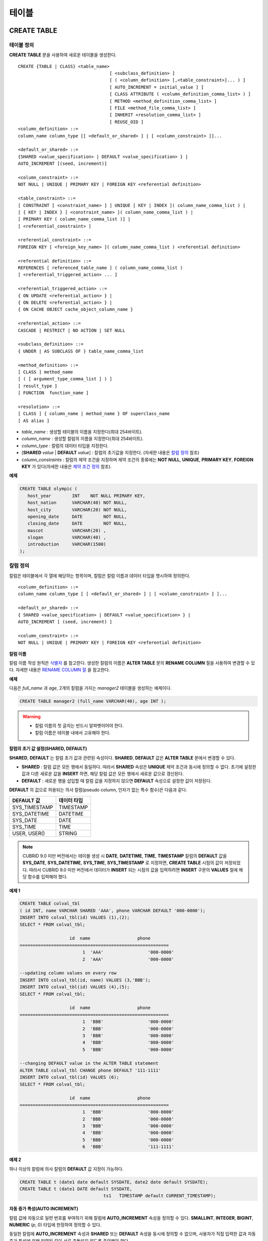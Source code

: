 ******
테이블
******

CREATE TABLE
============

테이블 정의
-----------

**CREATE TABLE** 문을 사용하여 새로운 테이블을 생성한다. ::

	CREATE {TABLE | CLASS} <table_name>
					   [ <subclass_definition> ]
					   [ ( <column_definition> [,<table_constraint>]... ) ]
					   [ AUTO_INCREMENT = initial_value ] ]
					   [ CLASS ATTRIBUTE ( <column_definition_comma_list> ) ]
					   [ METHOD <method_definition_comma_list> ]
					   [ FILE <method_file_comma_list> ]
					   [ INHERIT <resolution_comma_list> ]
					   [ REUSE_OID ]
	<column_definition> ::=
	column_name column_type [[ <default_or_shared> ] | [ <column_constraint> ]]...
	 
	<default_or_shared> ::=
	{SHARED <value_specification> | DEFAULT <value_specification> } |
	AUTO_INCREMENT [(seed, increment)]
	 
	<column_constraint> ::=
	NOT NULL | UNIQUE | PRIMARY KEY | FOREIGN KEY <referential definition>
	 
	<table_constraint> ::=
	[ CONSTRAINT [ <constraint_name> ] ] UNIQUE [ KEY | INDEX ]( column_name_comma_list ) |
	[ { KEY | INDEX } [ <constraint_name> ]( column_name_comma_list ) |
	[ PRIMARY KEY ( column_name_comma_list )] |
	[ <referential_constraint> ]
	 
	<referential_constraint> ::=
	FOREIGN KEY [ <foreign_key_name> ]( column_name_comma_list ) <referential definition>
	 
	<referential definition> ::=
	REFERENCES [ referenced_table_name ] ( column_name_comma_list )
	[ <referential_triggered_action> ... ]
	 
	<referential_triggered_action> ::=
	{ ON UPDATE <referential_action> } |
	{ ON DELETE <referential_action> } |
	{ ON CACHE OBJECT cache_object_column_name }
	 
	<referential_action> ::=
	CASCADE | RESTRICT | NO ACTION | SET NULL
	 
	<subclass_definition> ::=
	{ UNDER | AS SUBCLASS OF } table_name_comma_list
	 
	<method_definition> ::=
	[ CLASS ] method_name
	[ ( [ argument_type_comma_list ] ) ]
	[ result_type ]
	[ FUNCTION  function_name ]
	 
	<resolution> ::=
	[ CLASS ] { column_name | method_name } OF superclass_name
	[ AS alias ]

*   *table_name* : 생성할 테이블의 이름을 지정한다(최대 254바이트).
*   *column_name* : 생성할 칼럼의 이름을 지정한다(최대 254바이트).
*   *column_type* : 칼럼의 데이터 타입을 지정한다.
*   [**SHARED** *value* | **DEFAULT** *value*] : 칼럼의 초기값을 지정한다. (자세한 내용은 `칼럼 정의 <#syntax_syntax_table_create_col_h_3802>`_ 참조)
*   *column_constraints* : 칼럼의 제약 조건을 지정하며 제약 조건의 종류에는 **NOT NULL**, **UNIQUE**, **PRIMARY KEY**, **FOREIGN KEY** 가 있다(자세한 내용은 `제약 조건 정의 <#syntax_syntax_table_create_cond__9394>`_ 참조).

**예제**

.. code-block:: sql

	CREATE TABLE olympic (
	   host_year        INT    NOT NULL PRIMARY KEY,
	   host_nation      VARCHAR(40) NOT NULL,
	   host_city        VARCHAR(20) NOT NULL,
	   opening_date     DATE        NOT NULL,
	   closing_date     DATE        NOT NULL,
	   mascot           VARCHAR(20) ,
	   slogan           VARCHAR(40) ,
	   introduction     VARCHAR(1500)
	);

칼럼 정의
---------

칼럼은 테이블에서 각 열에 해당하는 항목이며, 칼럼은 칼럼 이름과 데이터 타입을 명시하여 정의한다. ::

	<column_definition> ::=
	column_name column_type [ [ <default_or_shared> ] | [ <column_constraint> ] ]...
	 
	<default_or_shared> ::=
	{ SHARED <value_specification> | DEFAULT <value_specification> } |
	AUTO_INCREMENT [ (seed, increment) ]
	 
	<column_constraint> ::=
	NOT NULL | UNIQUE | PRIMARY KEY | FOREIGN KEY <referential definition>

**칼럼 이름**

칼럼 이름 작성 원칙은 `식별자 <#syntax_csql_syntaxtype_identifie_2262>`_ 를 참고한다. 생성한 칼럼의 이름은 **ALTER TABLE** 문의 **RENAME COLUMN** 절을 사용하여 변경할 수 있다. 자세한 내용은 `RENAME COLUMN 절 <#syntax_syntax_def_alttable_renam_2189>`_ 을 참고한다.

**예제**

다음은 *full_name* 과 *age*, 2개의 칼럼을 가지는 *manager2* 테이블을 생성하는 예제이다.

.. code-block:: sql

	CREATE TABLE manager2 (full_name VARCHAR(40), age INT );

.. warning::

	*   칼럼 이름의 첫 글자는 반드시 알파벳이어야 한다.
	*   칼럼 이름은 테이블 내에서 고유해야 한다.

**칼럼의 초기 값 설정(SHARED, DEFAULT)**

**SHARED**, **DEFAULT** 는 칼럼 초기 값과 관련된 속성이다. **SHARED**, **DEFAULT** 값은 **ALTER TABLE** 문에서 변경할 수 있다.

*   **SHARED** : 칼럼 값은 모든 행에서 동일하다. 따라서 **SHARED** 속성은 **UNIQUE** 제약 조건과 동시에 정의할 수 없다. 초기에 설정한 값과 다른 새로운 값을 **INSERT** 하면, 해당 칼럼 값은 모든 행에서 새로운 값으로 갱신된다.

*   **DEFAULT** : 새로운 행을 삽입할 때 칼럼 값을 지정하지 않으면 **DEFAULT** 속성으로 설정한 값이 저장된다.

**DEFAULT** 의 값으로 허용되는 의사 칼럼(pseudo column, 인자가 없는 특수 함수)은 다음과 같다.

+---------------+-------------+
| DEFAULT 값    | 데이터 타입 |
+===============+=============+
| SYS_TIMESTAMP | TIMESTAMP   |
+---------------+-------------+
| SYS_DATETIME  | DATETIME    |
+---------------+-------------+
| SYS_DATE      | DATE        |
+---------------+-------------+
| SYS_TIME      | TIME        |
+---------------+-------------+
| USER, USER()  | STRING      |
+---------------+-------------+

.. note::

	CUBRID 9.0 미만 버전에서는 테이블 생성 시 **DATE**, **DATETIME**, **TIME**, **TIMESTAMP** 칼럼의 **DEFAULT** 값을 **SYS_DATE**, **SYS_DATETIME**, **SYS_TIME**, **SYS_TIMESTAMP** 로 지정하면, **CREATE TABLE** 시점의 값이 저장되었다. 따라서 CUBRID 9.0 미만 버전에서 데이터가 **INSERT** 되는 시점의 값을 입력하려면 **INSERT** 구문의 **VALUES** 절에 해당 함수를 입력해야 했다.

**예제 1**

.. code-block:: sql

	CREATE TABLE colval_tbl
	( id INT, name VARCHAR SHARED 'AAA', phone VARCHAR DEFAULT '000-0000');
	INSERT INTO colval_tbl(id) VALUES (1),(2);
	SELECT * FROM colval_tbl;
	 
			   id  name                  phone
	=========================================================
				1  'AAA'                 '000-0000'
				2  'AAA'                 '000-0000'
	 
	--updating column values on every row
	INSERT INTO colval_tbl(id, name) VALUES (3,'BBB');
	INSERT INTO colval_tbl(id) VALUES (4),(5);
	SELECT * FROM colval_tbl;
	 
			   id  name                  phone
	=========================================================
				1  'BBB'                 '000-0000'
				2  'BBB'                 '000-0000'
				3  'BBB'                 '000-0000'
				4  'BBB'                 '000-0000'
				5  'BBB'                 '000-0000'
	 
	--changing DEFAULT value in the ALTER TABLE statement
	ALTER TABLE colval_tbl CHANGE phone DEFAULT '111-1111'
	INSERT INTO colval_tbl(id) VALUES (6);
	SELECT * FROM colval_tbl;
	 
			   id  name                  phone
	=========================================================
				1  'BBB'                 '000-0000'
				2  'BBB'                 '000-0000'
				3  'BBB'                 '000-0000'
				4  'BBB'                 '000-0000'
				5  'BBB'                 '000-0000'
				6  'BBB'                 '111-1111'

**예제 2**

하나 이상의 칼럼에 의사 칼럼의 **DEFAULT** 값 지정이 가능하다.

.. code-block:: sql

	CREATE TABLE t (date1 date default SYSDATE, date2 date default SYSDATE);
	CREATE TABLE t (date1 DATE default SYSDATE,
					ts1   TIMESTAMP default CURRENT_TIMESTAMP);
				
**자동 증가 특성(AUTO INCREMENT)**

칼럼 값에 자동으로 일련 번호를 부여하기 위해 칼럼에 **AUTO_INCREMENT** 속성을 정의할 수 있다. **SMALLINT**, **INTEGER**, **BIGINT**, **NUMERIC** (*p*, 0) 타입에 한정하여 정의할 수 있다.

동일한 칼럼에 **AUTO_INCREMENT** 속성과 **SHARED** 또는 **DEFAULT** 속성을 동시에 정의할 수 없으며, 사용자가 직접 입력한 값과 자동 증가 특성에 의해 입력된 값이 서로 충돌되지 않도록 주의해야 한다.

**AUTO_INCREMENT** 의 초기값은 **ALTER TABLE** 문을 이용하여 바꿀 수 있다. 자세한 내용은 **ALTER TABLE** 의 `AUTO_INCREMENT 절 <#syntax_syntax_def_alttable_autoi_781>`_ 을 참고한다. ::

	CREATE TABLE table_name (id int AUTO_INCREMENT[(seed, increment)]) |
	CREATE TABLE table_name (id int AUTO_INCREMENT) AUTO_INCREMENT = seed;

*   *seed* : 번호가 시작하는 초기값이다. 모든 정수가 허용되며 기본값은 **1** 이다.
*   *increment* : 행마다 증가되는 증가값이다. 양의 정수만 허용되며 기본값은 **1** 이다.

**CREATE TABLE** *table_name* (id int **AUTO_INCREMENT**) **AUTO_INCREMENT** = *seed*; 구문을 사용할 때에는 다음과 같은 제약 사항이 있다.

*   **AUTO_INCREMENT** 속성을 갖는 칼럼은 하나만 정의해야 한다.
*   (*seed*, *increment*)와 **AUTO_INCREMENT** = *seed* 는 같이 사용하지 않는다.

**예제**

.. code-block:: sql

	CREATE TABLE auto_tbl(id INT AUTO_INCREMENT, name VARCHAR);
	INSERT INTO auto_tbl VALUES(NULL, 'AAA'),(NULL, 'BBB'),(NULL, 'CCC');
	INSERT INTO auto_tbl(name) VALUES ('DDD'),('EEE');
	SELECT * FROM auto_tbl;
	 
			   id  name
	===================================
				1  'AAA'
				2  'BBB'
				3  'CCC'
				4  'DDD'
				5  'EEE'
	 
	CREATE TABLE tbl (id int AUTO_INCREMENT, val string) AUTO_INCREMENT = 3;
	INSERT INTO tbl VALUES (NULL,'cubrid');
	 
	SELECT * FROM tbl;
			   id  val
	===================================
				3  'cubrid'
	 
	CREATE TABLE t (id int AUTO_INCREMENT, id2 int AUTO_INCREMENT) AUTO_INCREMENT = 5;
	ERROR: To avoid ambiguity, the AUTO_INCREMENT table option requires the table to  have exactly one AUTO_INCREMENT column and no seed/increment specification.
	 
	CREATE TABLE t (i int AUTO_INCREMENT(100, 2)) AUTO_INCREMENT = 3;
	ERROR: To avoid ambiguity, the AUTO_INCREMENT table option requires the table to  have exactly one AUTO_INCREMENT column and no seed/increment specification.

**주의 사항**

*   자동 증가 특성만으로는 **UNIQUE** 제약 조건을 가지지 않는다.
*   자동 증가 특성이 정의된 칼럼에 **NULL** 을 입력하면 자동 증가된 값이 저장된다.
*   자동 증가 특성이 정의된 칼럼에 **SHARED** 또는 **DEFAULT** 속성을 설정할 수 없다.
*   초기값 및 자동 증가 특성에 의해 증가된 최종 값은 해당 타입에서 허용되는 최소/최대값을 넘을 수 없다.
* 자동 증가 특성은 순환되지 않으므로 타입의 최대값을 넘어갈 경우 오류가 발생하며, 이에 대한 롤백이 일어나지 않는다. 따라서 이와 같은 경우 해당 칼럼을 삭제 후 다시 생성해야 한다. 예를 들어, 아래와 같이 테이블을 생성했다면, A의 최대값은 32767이다. 32767이 넘어가는 경우 에러가 발생하므로, 초기 테이블 생성시에 칼럼 A의 최대값이 해당 타입의 최대값을 넘지 않는다는 것을 감안해야 한다.

  .. code-block:: sql
  
	create table tb1(A smallint auto_increment, B char(5));

제약 조건 정의
--------------

제약 조건으로 **NOT NULL**, **UNIQUE**, **PRIMARY KEY**, **FOREIGN KEY** 를 정의할 수 있다. 또한 제약 조건은 아니지만 **INDEX** 또는 **KEY** 를 사용하여 인덱스를 생성할 수도 있다. ::

	<column_constraint> ::=
	NOT NULL | UNIQUE | PRIMARY KEY | FOREIGN KEY <referential definition>
	 
	<table_constraint> ::=
	[ CONSTRAINT [ <constraint_name> ] ] UNIQUE [ KEY | INDEX ]( column_name_comma_list ) |
	[ { KEY | INDEX } <constraint_name> ( column_name_comma_list ) |
	[ PRIMARY KEY ( column_name_comma_list )] |
	[ <referential_constraint> ]
	 
	<referential_constraint> ::=
	FOREIGN KEY ( column_name_comma_list ) <referential definition>
	 
	<referential definition> ::=
	REFERENCES [ referenced_table_name ] ( column_name_comma_list )
	[ <referential_triggered_action> ... ]
	 
	<referential_triggered_action> ::=
	{ ON UPDATE <referential_action> } |
	{ ON DELETE <referential_action> } |
	{ ON CACHE OBJECT cache_object_column_name }
	 
	<referential_action> ::=
	CASCADE | RESTRICT | NO ACTION  | SET NULL


**NOT NULL 제약**

**NOT NULL** 제약 조건이 정의된 칼럼은 반드시 **NULL** 이 아닌 값을 가져야 한다. 모든 칼럼에 대해 **NOT NULL** 제약 조건을 정의할 수 있다. **INSERT**, **UPDATE** 구문을 통해 **NOT NULL** 속성 칼럼에 **NULL** 값을 입력하거나 갱신하면 에러가 발생한다.

**예제**

.. code-block:: sql

	CREATE TABLE const_tbl1(id INT NOT NULL, INDEX i_index(id ASC), phone VARCHAR);
	 
	CREATE TABLE const_tbl2(id INT NOT NULL PRIMARY KEY, phone VARCHAR);
	INSERT INTO const_tbl2 (NULL,'000-0000');
	 
	In line 2, column 25,
	 
	ERROR: syntax error, unexpected Null

**UNIQUE 제약**

**UNIQUE** 제약 조건은 정의된 칼럼이 고유한 값을 갖도록 하는 제약 조건이다. 기존 레코드와 동일한 칼럼 값을 갖는 레코드가 추가되면 에러가 발생한다.

**UNIQUE** 제약 조건은 단일 칼럼뿐만 아니라 하나 이상의 다중 칼럼에 대해서도 정의가 가능하다. **UNIQUE** 제약 조건이 다중 칼럼에 대해 정의되면 각 칼럼 값에 대해 고유성이 보장되는 것이 아니라, 다중 칼럼 값의 조합에 대해 고유성이 보장된다.

**예제**

**UNIQUE** 제약 조건이 다중 칼럼에 대해 정의되면?칼럼 전체 값의 조합에 대해 고유성이 보장된다. 아래의 예와 같이 두 번째 입력 구문은 *a* 칼럼의 값은 같지만 *b* 칼럼의 값이 고유하므로 성공한다. 세 번째 입력 구문은 *a*, *b* 전체에 대해 첫 번째 값과 동일하므로 오류가 발생한다.

.. code-block:: sql

	--UNIQUE constraint is defined on a single column only
	CREATE TABLE const_tbl5(id INT UNIQUE, phone VARCHAR);
	INSERT INTO const_tbl5(id) VALUES (NULL), (NULL);
	INSERT INTO const_tbl5 VALUES (1, '000-0000');
	SELECT * FROM const_tbl5;
	 
			   id  phone
	===================================
			 NULL  NULL
			 NULL  NULL
				1  '000-0000'
	 
	INSERT INTO const_tbl5 VALUES (1, '111-1111');
	 
	ERROR: Operation would have caused one or more unique constraint violations.
	 
	 
	--UNIQUE constraint is defined on several columns
	CREATE TABLE const_tbl6(id INT, phone VARCHAR, CONSTRAINT UNIQUE(id,phone));
	INSERT INTO const_tbl6 VALUES (1,NULL), (2,NULL), (1,'000-0000'), (1,'111-1111');
	SELECT * FROM const_tbl6;
	 
			   id  phone
	===================================
				1  NULL
				2  NULL
				1  '000-0000'
				1  '111-1111'

**PRIMARY KEY 제약**

테이블에서 키(key)란 각 행을 고유하게 식별할 수 있는 하나 이상의 칼럼들의 집합을 말한다. 후보키(candidate key)는 테이블 내의 각 행을 고유하게 식별하는 칼럼들의 집합을 의미하며, 사용자는 이러한 후보 키 중 하나를 기본키(primary key)로 정의할 수 있다. 즉, 기본키로 정의된 칼럼 값은 각 행에서 고유하게 식별된다.

기본키를 정의하여 생성되는 인덱스는 기본적으로 오름차순으로 생성되며, 칼럼 뒤에 **ASC** 또는 **DESC** 키워드를 명시하여 키의 순서를 지정할 수 있다. ::

	CREATE TABLE pk_tbl (a INT, b INT, PRIMARY KEY (a, b DESC));

**예제**

.. code-block:: sql

	CREATE TABLE const_tbl7(
	id INT NOT NULL,
	phone VARCHAR,
	CONSTRAINT pk_id PRIMARY KEY(id));
	 
	--CONSTRAINT keyword
	CREATE TABLE const_tbl8(
	id INT NOT NULL PRIMARY KEY,
	phone VARCHAR);
	 
	--primary key is defined on multiple columns
	CREATE TABLE const_tbl8 (
	host_year    INT NOT NULL,
	event_code   INT NOT NULL,
	athlete_code INT NOT NULL,
	medal        CHAR(1)  NOT NULL,
	score        VARCHAR(20),
	unit         VARCHAR(5),
	PRIMARY KEY(host_year, event_code, athlete_code, medal)
	);

**FOREIGN KEY 제약**

외래키(foreign key)란 참조 관계에 있는 다른 테이블의 기본키를 참조하는 칼럼 또는 칼럼들의 집합을 말한다. 외래키와 참조되는 기본키는 동일한 데이터 타입을 가져야?한다. 외래키가 기본키를 참조함에 따라 연관되는 두?테이블 사이에는 일관성이 유지되는데, 이를 참조 무결성(referential integrity)이라 한다. ::

	[ CONSTRAINT < constraint_name > ]
	FOREIGN KEY [ <foreign_key_name> ] ( column_name_comma_list )
	REFERENCES [ referenced_table_name ] ( column_name_comma_list )
	[ <referential_triggered_action> ]
	 
	<referential_triggered_action> :
	ON UPDATE <referential_action>
	[ ON DELETE <referential_action> [ ON CACHE OBJECT cache_object_column_name ]]
	 
	<referential_action> :
	CASCADE | RESTRICT | NO ACTION | SET NULL

*   *constraint_name* : 제약 조건의 이름을 지정한다.
*   *foreign_key_name* : **FOREIGN KEY** 제약 조건의 이름을 지정한다. 생략할 수 있으며, 이 값을 지정하면 *constraint_name* 을 무시하고 이 이름을 사용한다.
*   *column_name* : **FOREIGN KEY** 키워드 뒤에 외래키로 정의하고자 하는 칼럼 이름을 명시한다. 정의되는 외래키의 칼럼 개수는 참조되는 기본키의 칼럼 개수와 동일해야 한다.
*   *referenced_table_name* : 참조되는 테이블의 이름을 지정한다.
*   *column_name* : **REFERENCES** 키워드 뒤에 참조되는 기본키 칼럼 이름을 지정한다.
*   *referential_triggered_action* : 참조 무결성이 유지되도록 특정 연산에 따라 대응하는 트리거 동작을 정의하는 것이며, **ON UPDATE**, **ON DELETE**, **ON CACHE OBJECT** 가 올 수 있다. 각각의 동작은 중복하여 정의 가능하며, 정의 순서는 무관하다.

    *   **ON UPDATE** : 외래키가 참조하는 기본키 값을 갱신하려 할 때 수행할 작업을 정의한다. 사용자는 **NO ACTION**, **RESTRICT**, **SET NULL** 중 하나의 옵션을 지정할 수 있으며, 기본은 **RESTRICT** 이다.
    *   **ON DELETE** : 외래키가 참조하는 기본키 값을 삭제하려 할 때 수행할 작업을 정의한다. 사용자는 **NO ACTION**, **RESTRICT**, **CASCADE**, **SET NULL** 중 하나의 옵션을 지정할 수 있으며, 기본은 **RESTRICT** 이다.
    *   **ON CACHE OBJECT** : 객체 지향 모델링에서는 직접 객체 참조(object reference)를 이용한 객체 탐색이 가능한데, 이것을 참조 무결성 외래키와 연계하여 지원하는 것이 **ON CACHE OBJECT** 옵션이다. **ON CACHE OBJECT** 옵션은 외래키 설정에 OID 참조 관계를 부여하고, 설정된 OID는 기본키 테이블에 대한 외래키의 캐시(CACHE) 포인트 개념으로 사용된다. 이렇게 설정된 OID는 시스템 내부적으로만 관리되고, 사용자에 의해 변경될 수 없다.
    **ON CACHE OBJECT** 를 정의하기 위해서는 기본키를 가진 테이블을 타입으로 하는 칼럼이 이미 정의되어 있어야 하며, *cache_object_column_name* 에 명시되어야 한다. **ON CACHE OBJECT** 로 정의된 속성은 기존 객체 타입의 OID와 동일하게 OID를 사용할 수 있다.

*   *referential_ action* : 기본키 값이 삭제 또는 갱신될 때 이를 참조하는 외래키의 값을 유지할 것인지 또는 변경할 것인지 지정할 수 있다.

    *   **CASCADE** : 기본키가 삭제되면 외래키도 삭제한다. **ON DELETE** 연산에 대해서만 지원된다.
    *   **RESTRICT** : 기본키 값이 삭제되거나 업데이트되지 않도록 제한한다. 삭제 또는 업데이트를 시도하는 트랜잭션은 롤백된다.
    *   **SET NULL** : 기본키가 삭제되거나 업데이트되면, 이를 참조하는 외래키 칼럼 값을 **NULL** 로 업데이트한다.
    *   **NO ACTION** : **RESTRICT** 옵션과 동일하게 동작한다.

**예제**

.. code-block:: sql

	--creaing two tables where one is referencing the other
	CREATE TABLE a_tbl(
	id INT NOT NULL DEFAULT 0 PRIMARY KEY,
	phone VARCHAR(10));
	 
	CREATE TABLE b_tbl(
	ID INT NOT NULL,
	name VARCHAR(10) NOT NULL,
	CONSTRAINT pk_id PRIMARY KEY(id),
	CONSTRAINT fk_id FOREIGN KEY(id) REFERENCES a_tbl(id)
	ON DELETE CASCADE ON UPDATE RESTRICT);
	 
	INSERT INTO a_tbl VALUES(1,'111-1111'), (2,'222-2222'), (3, '333-3333');
	INSERT INTO b_tbl VALUES(1,'George'),(2,'Laura'),(3,'Max');
	SELECT a.id, b.id, a.phone, b.name FROM a_tbl a, b_tbl b WHERE a.id=b.id;
	 
			   id           id                   phone                 name
	==============================================================================
				1            1                   '111-1111'            'George'
				2            2                   '222-2222'            'Laura'
				3            3                   '333-3333'            'Max'
	 
	--when deleting primay key value, it cascades foreign key value  
	DELETE FROM a_tbl WHERE id=3;
	 
	1 rows affected.
	 
	SELECT a.id, b.id, a.phone, b.name FROM a_tbl a, b_tbl b WHERE a.id=b.id;
	 
			   id           id                   phone                 name
	==============================================================================
				1            1                   '111-1111'            'George'
				2            2                   '222-2222'            'Laura'
	 
	--when attempting to update primay key value, it restricts the operation
	UPDATE  a_tbl SET id = 10 WHERE phone = '111-1111';
	 
	In the command from line 1,
	 
	ERROR: Update/Delete operations are restricted by the foreign key 'fk_id'.
	 
	0 command(s) successfully processed.

**주의 사항**

*   참조 제약 조건에는 참조 대상이 되는 기본키 테이블의 이름 및 기본키와 일치하는 칼럼명들이 정의된다. 만약, 칼럼명 목록을 지정하지 않을 경우에는 기본키 테이블의 기본키가 원래 지정된 순서대로 지정된다.
*   참조 제약 조건의 기본키의 개수는 외래키의 개수와 동일해야 한다. 참조 제약 조건의 기본키는 동일한 칼럼명이 중복될 수 없다.
*   참조 제약 조건에 의해 CASCADE되는 작업은 트리거의 동작을 활성화하지 않는다.
*   CUBRID HA 환경에서는 *referential_triggered_action* 을 사용하지 않는 것을 권장한다. CUBRID HA 환경에서는 트리거를 지원하지 않으므로, *referential_triggered_action* 을 사용하면 마스터 데이터베이스와 슬레이브 데이터베이스의 데이터가 일치하지 않을 수 있다. 자세한 내용은 `CUBRID HA <#admin_admin_ha_intro_htm>`_ 를 참고한다.


**KEY 또는 INDEX**

**KEY** 와 **INDEX** 는 동일하며, 해당 칼럼을 키로 하는 인덱스를 생성한다.

.. note::

	CUBRID 9.0 미만 버전에서는 인덱스 이름을 생략할 수 있었으나, CUBRID 9.0 버전부터는 인덱스 이름을 생략할 수 없다.

**예제**

.. code-block:: sql

	CREATE TABLE const_tbl4(id INT, phone VARCHAR, KEY i_key(id DESC, phone ASC));

칼럼 옵션
---------

특정 칼럼에 **UNIQUE** 또는 **INDEX** 를 정의할 때, 해당 칼럼 이름 뒤에 **ASC** 또는 **DESC** 옵션을 명시할 수 있다. 이 키워드는 오름차순 또는 내림차순 인덱스 값 저장을 위해 명시된다. ::

	column_name [ASC|DESC]

**예제**

.. code-block:: sql

	CREATE TABLE const_tbl(
	id VARCHAR,
	name VARCHAR,
	CONSTRAINT UNIQUE INDEX(id DESC, name ASC)
	);
	 
	INSERT INTO const_tbl VALUES('1000', 'john'), ('1000','johnny'), ('1000', 'jone');
	INSERT INTO const_tbl VALUES('1001', 'johnny'), ('1001','john'), ('1001', 'jone');
	 
	SELECT * FROM const_tbl WHERE id > '100';
	===================================================
			  id    name    
			  1001     john     
			  1001     johnny     
			  1001     jone     
			  1000     john     
			  1000     johnny     
			  1000     jone


테이블 옵션(REUSE_OID)
----------------------

테이블 생성 시 **REUSE_OID** 옵션을 명시하면, 레코드 삭제(**DELETE**)로 인해 삭제된 OID를 새로운 레코드 삽입(**INSERT**) 시 재사용할 수 있다. **REUSE_OID** 옵션을 명시하여 생성된 테이블을 OID 재사용 테이블 또는 참조 불가능(non-referable)한 테이블이라고 한다.

OID(Object Identifier)는 볼륨 번호, 페이지 번호, 슬롯 번호와 같은 물리적 위치 정보로 표현되는 객체 식별자이다. CUBRID는 OID를 이용하여 객체의 참조 관계를 관리하고, 객체 조회, 저장, 삭제를 수행한다. OID를 이용하면 테이블을 참조하지 않고도 힙 파일 내의 해당 오브젝트에 직접 접근할 수 있어 접근성이 향상되지만, 객체가 삭제되더라도 참조 관계를 유지하기 위해 해당 객체의 OID를 보존하기 때문에 **DELETE** / **INSERT** 연산이 많은 경우 저장 공간 재사용률이 저하되는 문제가 있다.

테이블 생성 시 **REUSE_OID** 옵션을 명시하면, 해당 테이블 내의 데이터 삭제 시 해당 OID가 함께 삭제되며, **INSERT** 된 다른 데이터가 해당 OID를 재사용할 수 있다. 단, OID 재사용 테이블을 다른 테이블이 참조할 수 없고, OID 재사용 테이블 내 객체들의 OID 값을 조회할 수 없다.

**예제**

.. code-block:: sql

	--creating table with REUSE_OID option specified
	CREATE TABLE reuse_tbl (a INT PRIMARY KEY) REUSE_OID;
	INSERT INTO reuse_tbl VALUES (1);
	INSERT INTO reuse_tbl VALUES (2);
	INSERT INTO reuse_tbl VALUES (3);
	 
	--an error occurs when column type is a OID reusable table itself
	CREATE TABLE tbl_1 ( a reuse_tbl);
	 
	ERROR: The class 'reuse_tbl' is marked as REUSE_OID and is non-referable. Non-referable classes can't be the domain of an attribute and their instances' OIDs cannot be returned.
	 
	--an error occurs when a table references a OID reusable table
	CREATE TABLE tbl_2
	(b int, FOREIGN KEY(b) REFERENCES reuse_tbl(a) ON CACHE OBJECT oid_value);
	INSERT INTO tbl_2(b) VALUES(1);
	SELECT oid_value.a FROM tbl_2;
	 
	ERROR: The class 'reuse_tbl' is marked as REUSE_OID and is non-referable. Non-referable classes can't be the domain of an attribute and their instances' OIDs cannot be returned.

**주의 사항**

*   다른 테이블이 OID 재사용 테이블을 참조할 수 없다.
*   OID 재사용 테이블에 대해 갱신 가능한(updatable) 뷰를 생성할 수 없다.
*   테이블의 칼럼 타입으로 OID 재사용 테이블을 지정할 수 없다.
*   OID 재사용 테이블 객체들의 OID 값을 읽을 수 없다.
*   OID 재사용 테이블에서 인스턴스 메서드를 호출할 수 없다. 메서드가 정의된 클래스를 상속받은 서브클래스가 OID 재사용 테이블로 정의되어도 마찬가지로 인스턴스 메서드를 호출할 수 없다.
*   OID 재사용 테이블은 CUBRID 2008 R2.2 버전 이상에서만 지원되며, 하위 호환성을 보장하지 않는다. 즉, 더 낮은 버전의 데이터베이스 서버에서 OID 재사용 테이블이 존재하는 데이터베이스에 접근할 수 없다.
*   OID 재사용 테이블은 분할 테이블로 관리될 수 있으며, 복제될 수 있다.

CREATE TABLE LIKE
-----------------

**CREATE TABLE … LIKE** 문을 사용하면, 이미 존재하는 테이블의 스키마와 동일한 스키마를 갖는 테이블을 생성할 수 있다. 기존 테이블에서 정의된 칼럼 속성, 테이블 제약 조건, 인덱스도 그대로 복제된다. 원본 테이블에서 자동 생성된 인덱스의 이름은 새로 생성된 테이블의 이름에 맞게 새로 생성되지만, 사용자에 의해 지어진 인덱스 이름은 그대로 복제된다. 그러므로 **USING INDEX** 문으로 특정 인덱스를 사용하도록 작성된 질의문이 있다면 주의해야 한다.

**CREATE TABLE … LIKE** 문은 스키마만 복제하므로 칼럼 정의문을 작성할 수 없다. ::

	CREATE {TABLE | CLASS} <new_table_name> LIKE <old_table_name>
	
*   *new_table_name* : 새로 생성할 테이블 이름이다.
*   *old_table_name* : 데이터베이스에 이미 존재하는 원본 테이블 이름이다. **CREATE TABLE ... LIKE**   문에서 아래의 테이블은 원본 테이블로 지정될 수 없다.
    *   분할 테이블
    *   **AUTO_INCREMENT** 칼럼이 포함된 테이블
    *   상속 또는 메서드를 사용하는 테이블

**예제**

.. code-block:: sql

	CREATE TABLE a_tbl(
	id INT NOT NULL DEFAULT 0 PRIMARY KEY,
	phone VARCHAR(10));
	INSERT INTO a_tbl VALUES(1,'111-1111'), (2,'222-2222'), (3, '333-3333');
	 
	--creating an empty table with the same schema as a_tbl
	CREATE TABLE new_tbl LIKE a_tbl;
	SELECT * FROM new_tbl;
	 
	There are no results.
	 
	;schema a_tbl
	 
	=== <Help: Schema of a Class> ===
	 
	 
	 <Class Name>
	 
		 a_tbl
	 
	 <Attributes>
	 
		 id                   INTEGER DEFAULT 0 NOT NULL
		 phone                CHARACTER VARYING(10)
	 
	 <Constraints>
	 
		 PRIMARY KEY pk_a_tbl_id ON a_tbl (id)
	 
	Current transaction has been committed.
	 
	;schema new_tbl
	 
	=== <Help: Schema of a Class> ===
	 
	 
	 <Class Name>
	 
		 new_tbl
	 
	 <Attributes>
	 
		 id                   INTEGER DEFAULT 0 NOT NULL
		 phone                CHARACTER VARYING(10)
	 
	 <Constraints>
	 
		 PRIMARY KEY pk_new_tbl_id ON new_tbl (id)
	 
	 
	Current transaction has been committed.

CREATE TABLE AS SELECT
----------------------

**CREATE TABLE ... AS SELECT** 문을 사용하여 **SELECT** 문의 결과 레코드를 포함하는 새로운 테이블을 생성할 수 있다. 새로운 테이블에 대해 칼럼 및 테이블 제약 조건을 정의할 수 있으며, 다음의 규칙을 적용하여 **SELECT** 결과 레코드를 반영한다.

*   새로운 테이블에 칼럼 *col_1* 이 정의되고, *select_statement* 에 동일한 칼럼 *col_1* 이 명시된 경우, **SELECT** 결과 레코드가 새로운 테이블 *col_1* 값으로 저장된다. 칼럼 이름은 같고 칼럼 타입이 다르면 타입 변환을 시도한다.

*   새로운 테이블에 칼럼 *col_1*, *col_2* 가 정의되고, *select_statement* 의 칼럼 리스트에 *col_1*, *col_2*, *col_3* 이 명시되어 모두 포함 관계가 성립하는 경우, 새로 생성되는 테이블에는 *col_1*, *col_2*, *col_3* 이 생성되고, **SELECT** 결과 데이터가 모든 칼럼 값으로 저장된다. 칼럼 이름은 같고 칼럼 타입이 다르면 타입 변환을 시도한다.

*   새로운 테이블에 칼럼 *col_1*, *col_2* 가 정의되고, *select_statement* 의 칼럼 리스트에 *col_1*, *col_3* 이 명시되어 포함 관계가 성립하지 않는 경우, 새로 생성되는 테이블에는 *col_1*, *col_2*, *col_3* 이 생성되고, *select_statement* 에 명시된 칼럼 *col_1*, *col_3* 에 대해서만 **SELECT** 결과 데이터가 저장되고, *col_2* 에는 NULL이 저장된다.

*   *select_statement* 의 칼럼 리스트에는 칼럼 별칭(alias)이 포함될 수 있으며, 이 경우 칼럼 별칭이 새로운 테이블 칼럼 이름으로 사용된다. 함수 호출이나 표현식이 사용된 경우 별칭이 없으면 유효하지 않은 칼럼 이름이 생성되므로, 이 경우에는 별칭을 사용하는 것이 좋다.

*   **REPLACE** 옵션은 새로운 테이블의 칼럼(*col_1*)에 **UNIQUE** 제약 조건이 정의된 경우에만 유효하다. *select_statement* 의 결과 레코드에 중복된 값이 존재하는 경우, **REPLACE** 옵션이 명시되면 칼럼 *col_1* 에는 고유한 값이 저장되고, **REPLACE** 옵션이 생략되면 **UNIQUE** 제약 조건에 위배되므로 에러 메시지가 출력된다.

::

	CREATE {TABLE | CLASS} <table_name>
					   [( <column_definition> [,<table_constraint>]... )]
					   [REPLACE] AS <select_statement>

*   *table_name* : 새로 생성할 테이블 이름이다.
*   *column_definition*, *table_constraint* : 칼럼을 정의한다. 생략하면 **SELECT** 문의 칼럼 스키마가 복제된다. **SELECT** 문의 칼럼 제약 조건이나 **AUTO_INCREMENT** 속성은 복제되지 않는다.
*   *table_constraint* : 테이블 제약 조건을 정의한다.
*   *select_statement* : 데이터베이스에 이미 존재하는 원본 테이블을 대상으로 하는 **SELECT** 문이다.

**예제**

.. code-block:: sql

	CREATE TABLE a_tbl(
	id INT NOT NULL DEFAULT 0 PRIMARY KEY,
	phone VARCHAR(10));
	INSERT INTO a_tbl VALUES(1,'111-1111'), (2,'222-2222'), (3, '333-3333');
	 
	--creating a table without column definition
	CREATE TABLE new_tbl1 AS SELECT * FROM a_tbl;
	SELECT * FROM new_tbl1;
	 
			   id  phone
	===================================
				1  '111-1111'
				2  '222-2222'
				3  '333-3333'
	 
	--all of column values are replicated from a_tbl
	CREATE TABLE new_tbl2
	(id INT NOT NULL AUTO_INCREMENT PRIMARY KEY, phone VARCHAR) AS SELECT * FROM a_tbl;
	SELECT * FROM new_tbl2;
	 
			   id  phone
	===================================
				1  '111-1111'
				2  '222-2222'
				3  '333-3333'
	 
	--some of column values are replicated from a_tbl and the rest is NULL
	CREATE TABLE new_tbl3
	(id INT, name VARCHAR) AS SELECT id, phone FROM a_tbl;
	SELECT * FROM new_tbl3
	 
	  name                           id  phone
	=========================================================
	  NULL                            1  '111-1111'
	  NULL                            2  '222-2222'
	  NULL                            3  '333-3333'
	 
	--column alias in the select statement should be used in the column definition
	CREATE TABLE new_tbl4
	(id1 int, id2 int)AS SELECT t1.id id1, t2.id id2 FROM new_tbl1 t1, new_tbl2 t2;
	SELECT * FROM new_tbl4;
	 
			  id1          id2
	==========================
				1            1
				1            2
				1            3
				2            1
				2            2
				2            3
				3            1
				3            2
				3            3
	 
	--REPLACE is used on the UNIQUE column
	CREATE TABLE new_tbl5(id1 int UNIQUE) REPLACE AS SELECT * FROM new_tbl4;
	SELECT * FROM new_tbl5;
	 
			  id1          id2
	==========================
				1            3
				2            3
				3            3


ALTER TABLE
===========

**ALTER** 구문을 이용하여 테이블의 구조를 변경할 수 있다. 대상 테이블에 칼럼 추가/삭제, 인덱스 생성/삭제, 기존 칼럼의 타입 변경, 테이블 이름 변경, 칼럼 이름 변경 등을 수행하거나 테이블 제약 조건을 변경한다. 또한 **AUTO_INCREMENT** 의 초기값을 변경할 수 있다. **TABLE** 은 **CLASS** 와 동의어이고, **VIEW** 는 **VCLASS** 와 동의어이다. **COLUMN** 은 **ATTRIBUTE** 와 동의어이다. ::

	ALTER [ <class_type> ] <table_name> <alter_clause> ;
	 
	<class_type> ::= TABLE | CLASS | VCLASS | VIEW
	 
	<alter_clause> ::= ADD <alter_add> [ INHERIT <resolution_comma_list> ] | 
					   ADD { KEY | INDEX } <index_name> (<index_col_name>) |
					   ALTER [ COLUMN ] column_name SET DEFAULT <value_specifiation> |
					   DROP <alter_drop> [ INHERIT <resolution_comma_list> ] |
					   DROP { KEY | INDEX } index_name |
					   DROP FOREIGN KEY constraint_name |
					   DROP PRIMARY KEY |                   
					   RENAME <alter_rename> [ INHERIT <resolution_comma_list> ] |
					   CHANGE <alter_change> |
					   INHERIT <resolution_comma_list>
					   AUTO_INCREMENT = <initial_value>
	 
	<alter_add> ::= [ ATTRIBUTE | COLUMN ] [(]<class_element_comma_list>[)] [ FIRST | AFTER old_column_name ] |
					CLASS ATTRIBUTE <column_definition_comma_list> |
					CONSTRAINT < constraint_name > <column_constraint> ( column_name )|
					FILE <file_name_comma_list> |
					METHOD <method_definition_comma_list> |
					QUERY <select_statement> |
					SUPERCLASS <class_name_comma_list>
	 
	<alter_change> ::= FILE <file_path_name> AS <file_path_name> |
					   METHOD <method_definition_comma_list> |
					   QUERY [ <unsigned_integer_literal> ] <select_statement> |
					   <column_name> DEFAULT <value_specifiation>
	 
	<alter_drop> ::= [ ATTRIBUTE | COLUMN | METHOD ]
					 <column_name_comma_list> |
					 FILE <file_name_comma_list> |
					 QUERY [ <unsigned_integer_literal> ] |
					 SUPERCLASS <class_name_comma_list> |
					 CONSTRAINT <constraint_name>
	 
	<alter_rename> ::= [ ATTRIBUTE | COLUMN | METHOD ]
					   <old_column_name> AS <new_column_name> |
					   FUNCTION OF <column_name> AS <function_name>
					   FILE <file_path_name> AS <file_path_name>
	 
	<resolution> ::= { column_name | method_name } OF <superclass_name>
					 [ AS alias ]
	 
	<class_element> ::= <column_definition> | <table_constraint>
	 
	<column_constraint> ::= UNIQUE [ KEY ] | PRIMARY KEY | FOREIGN KEY
	 
	<index_col_name> ::=
	column_name [(length)] [ ASC | DESC ]

.. warning::

	테이블의 소유자, **DBA**, **DBA**의 멤버만이 테이블 스키마를 변경할 수 있으며, 그 밖의 사용자는 소유자나 **DBA** 로부터 이름을 변경할 수 있는 권한을 받아야 한다(권한 관련 사항은 `권한 부여 <#syntax_syntax_access_authority_h_4540>`_ 참조)

ADD COLUMN 절
-------------

**ADD COLUMN** 절을 사용하여 새로운 칼럼을 추가할 수 있다. **FIRST** 또는 **AFTER** 키워드를 사용하여 새로 추가할 칼럼의 위치를 지정할 수 있다.

새로 추가되는 칼럼이 **NOT NULL** 제약 조건이 있으나 **DEFAULT** 제약 조건이 없는 경우, 데이터베이스 서버 설정 파라미터인 **add_column_update_hard_default** 가 yes이면 고정 기본값(hard default)을 갖게 되고, no이면 **NOT NULL** 제약 조건이 있어도 **NULL** 값을 갖게 된다. 새로 추가되는 칼럼에 **PRIMARY KEY** 혹은 **UNIQUE** 제약 조건을 지정하는 경우에 데이터베이스 서버 설정 파라미터인 **add_column_update_hard_default** 값이 yes이면 에러를 반환하고, no이면 모든 데이터는 **NULL** 값을 갖게 된다. **add_column_update_hard_default** 의 기본값은 **no** 이다.

**add_column_update_hard_default** 및 고정 기본값에 대해서는 `CHANGE, MODIFY 절 <#syntax_syntax_def_alttable_chang_3554>`_ 을 참고한다. ::

	ALTER [ TABLE | CLASS | VCLASS | VIEW ] table_name
	ADD [ COLUMN | ATTRIBUTE ] [(]<column_definition>[)] [ FIRST | AFTER old_column_name ]
	 
	column_definition ::=
	column_name column_type
		{ [ NOT NULL | NULL ] |
		  [ { SHARED <value_specification> | DEFAULT <value_specification> }
			  | AUTO_INCREMENT [(seed, increment)] ] |
		  [ UNIQUE [ KEY ] |
			  [ PRIMARY KEY | FOREIGN KEY REFERENCES
				  [ referenced_table_name ]( column_name_comma_list )
				  [ <referential_triggered_action> ... ]
			  ]
		  ] } ...
	 
	<referential_triggered_action> ::=
	{ ON UPDATE <referential_action> } |
	{ ON DELETE <referential_action> } |
	{ ON CACHE OBJECT cache_object_column_name }
	 
	<referential_action> ::=
	CASCADE | RESTRICT | NO ACTION | SET NULL

*   *table_name* : 칼럼을 추가할 테이블의 이름을 지정한다.
*   *column_definition* : 새로 추가할 칼럼의 이름, 데이터 타입, 제약 조건을 정의한다.
*   **AFTER** *old_column_name* : 새로 추가할 칼럼 앞에 위치하는 기존 칼럼 이름을 명시한다.

**예제**

.. code-block:: sql

	CREATE TABLE a_tbl;
	ALTER TABLE a_tbl ADD COLUMN age INT DEFAULT 0 NOT NULL;
	INSERT INTO a_tbl(age) VALUES(20),(30),(40);
	ALTER TABLE a_tbl ADD COLUMN name VARCHAR FIRST;
	ALTER TABLE a_tbl ADD COLUMN id INT NOT NULL AUTO_INCREMENT UNIQUE;
	ALTER TABLE a_tbl ADD COLUMN phone VARCHAR(13) DEFAULT '000-0000-0000' AFTER name;
	 
	SELECT * FROM a_tbl;
	 
	  name                  phone                         age           id
	======================================================================
	  NULL                  '000-0000-0000'                20         NULL
	  NULL                  '000-0000-0000'                30         NULL
	  NULL                  '000-0000-0000'                40         NULL
	 
	--adding multiple columns
	ALTER TABLE a_tbl ADD COLUMN (age1 int, age2 int, age3 int);

ADD CONSTRAINT 절
-----------------

**ADD CONSTRAINT** 절을 사용하여 새로운 제약 조건을 추가할 수 있다.

**PRIMARY KEY** 제약 조건을 추가할 때 생성되는 인덱스는 기본적으로 오름차순으로 생성되며, 칼럼 이름 뒤에 **ASC** 또는 **DESC** 키워드를 명시하여 키의 정렬 순서를 지정할 수 있다. ::

	ALTER [ TABLE | CLASS | VCLASS | VIEW ] table_name
	ADD CONSTRAINT < constraint_name > column_constraint ( column_name_comma_list )
	 
	column_constraint ::=
	UNIQUE [ KEY ] |
	PRIMARY KEY |
	FOREIGN KEY [ <foreign_key_name> ] REFERENCES [referenced_table_name]( column_name_comma_list )
						   [ <referential_triggered_action> ... ]
	 
	<referential_triggered_action> ::=
	{ ON UPDATE <referential_action> } |
	{ ON DELETE <referential_action> } |
	{ ON CACHE OBJECT cache_object_column_name }
	 
	<referential_action> ::=
	CASCADE | RESTRICT | NO ACTION | SET NULL

*   *table_name* : 제약 조건을 추가할 테이블의 이름을 지정한다.
*   *constraint_name* : 새로 추가할 제약 조건의 이름을 지정할 수 있으며, 생략할 수 있다. 생략하면 자동으로 부여된다.
*   *foreign_key_name*: **FOREIGN KEY** 제약 조건의 이름을 지정할 수 있다. 생략할 수 있으며, 지정하면 *constraint_name* 을 무시하고 이 이름을 사용한다.
*   *column_constraint* : 지정된 칼럼에 대해 제약 조건을 정의한다. 제약 조건에 대한 자세한 설명은 `제약 조건 정의 <#syntax_syntax_table_create_cond__9394>`_ 를 참고한다.

**예제**

.. code-block:: sql

	ALTER TABLE a_tbl ADD CONSTRAINT PRIMARY KEY(id); 
	ALTER TABLE a_tbl ADD CONSTRAINT PRIMARY KEY(id, no DESC);
	ALTER TABLE a_tbl ADD CONSTRAINT UNIQUE u_key1(id);

ADD INDEX 절
------------

**ADD INDEX** 절은 특정 칼럼에 대해 인덱스 속성을 추가로 정의할 수 있다. ::

	ALTER [ TABLE | CLASS ] table_name ADD { KEY | INDEX } index_name (<index_col_name>)
	 
	<index_col_name> ::=
	column_name [(length)] [ ASC | DESC ]

*   *table_name* : 변경하고자 하는 테이블의 이름을 지정한다.
*   *index_name* : 인덱스의 이름을 지정한다.
*   *index_col_name* : 인덱스를 정의할 대상 칼럼을 지정하며, 이때 칼럼 옵션으로 인덱스 키의 *prefix_length* 와 **ASC** 또는 **DESC** 을 함께 지정할 수 있다.

**예제**

.. code-block:: sql

	ALTER TABLE a_tbl ADD INDEX i1(age ASC), ADD INDEX i2(phone DESC);
	;schema a_tbl
	 
	=== <Help: Schema of a Class> ===
	 
	 <Class Name>
	 
		 a_tbl
	 
	<Attributes>
	 
		 name                 CHARACTER VARYING(1073741823) DEFAULT ''
		 phone                CHARACTER VARYING(13) DEFAULT '111-1111'
		 age                  INTEGER
		 id                   INTEGER AUTO_INCREMENT  NOT NULL
	 
	 <Constraints>
	 
		 UNIQUE u_a_tbl_id ON a_tbl (id)
		 INDEX i1 ON a_tbl (age)
		 INDEX i2 ON a_tbl (phone DESC)
	 
	Current transaction has been committed.

ALTER COLUMN … SET DEFAULT 절
------------------------------

**ALTER COLUMN** ... **SET DEFAULT** 절은 기본값이 없는 칼럼에 기본값을 지정하거나 기존의 기본값을 변경할 수 있다. `CHANGE, MODIFY 절 <#syntax_syntax_def_alttable_chang_3554>`_ 을 이용하면, 단일 구문으로 여러 칼럼의 기본값을 변경할 수 있다. ::

	ALTER [ TABLE | CLASS ] table_name ALTER [COLUMN] column_name SET DEFAULT value

*   *table_name* : 기본값을 변경할 칼럼이 속한 테이블의 이름을 지정한다.
*   *column_name* : 새로운 기본값을 적용할 칼럼의 이름을 지정한다.
*   *value* : 새로운 기본값을 지정한다.

**예제**

.. code-block:: sql

	;schema a_tbl
	 
	=== <Help: Schema of a Class> ===
	 
	 
	 <Class Name>
	 
		 a_tbl
	 
	 <Attributes>
	 
		 name                 CHARACTER VARYING(1073741823)
		 phone                CHARACTER VARYING(13) DEFAULT '000-0000-0000'
		 age                  INTEGER
		 id                   INTEGER AUTO_INCREMENT  NOT NULL
	 
	 <Constraints>
	 
		 UNIQUE u_a_tbl_id ON a_tbl (id)
	 
	 
	Current transaction has been committed.
	 
	 
	ALTER TABLE a_tbl ALTER COLUMN name SET DEFAULT '';
	ALTER TABLE a_tbl ALTER COLUMN phone SET DEFAULT '111-1111';
	 
	;schema a_tbl
	 
	=== <Help: Schema of a Class> ===
	 
	 
	 <Class Name>
	 
		 a_tbl
	 
	 <Attributes>
	 
		 name                 CHARACTER VARYING(1073741823) DEFAULT ''
		 phone                CHARACTER VARYING(13) DEFAULT '111-1111'
		 age                  INTEGER
		 id                   INTEGER AUTO_INCREMENT  NOT NULL
	 
	 <Constraints>
	 
		 UNIQUE u_a_tbl_id ON a_tbl (id)

AUTO_INCREMENT 절
-----------------

**AUTO_INCREMENT** 절은 기존에 정의한 자동 증가값의 초기값을 변경할 수 있다. 단, 테이블 내에 **AUTO_INCREMENT** 칼럼이 한 개만 정의되어 있어야 한다. ::

	ALTER TABLE table_name AUTO_INCREMENT = initial_value;

*   *table_name* : 테이블 이름
*   *initial_value* : 새로 변경할 초기값

**예제**

.. code-block:: sql

	CREATE TABLE t (i int AUTO_INCREMENT);
	ALTER TABLE t AUTO_INCREMENT = 5;
	 
	-- when 2 AUTO_INCREMENT constraints are defined on one table, it returns error.
	CREATE TABLE t (i int AUTO_INCREMENT, j int AUTO_INCREMENT);
	ALTER TABLE t AUTO_INCREMENT = 5;
	 
	ERROR: To avoid ambiguity, the AUTO_INCREMENT table option requires the table to have exactly one AUTO_INCREMENT column and no seed/increment specification.

.. warning::

	**AUTO_INCREMENT** 의 초기값 변경으로 인해 **PRIMARY KEY** 나 **UNIQUE** 와 같은 제약 조건에 위배되는 경우가 발생하지 않도록 주의한다.

CHANGE, MODIFY 절
-----------------

**CHANGE** 절은 칼럼의 이름, 타입, 크기 및 속성을 변경한다. 기존 칼럼의 이름과 새 칼럼의 이름이 같으면 타입, 크기 및 속성만 변경한다.

**MODIFY** 절은 칼럼의 타입, 크기 및 속성을 변경할 수 있으며, 칼럼의 이름은 변경할 수 없다.

**CHANGE** 절이나 **MODIFY** 절로 새 칼럼에 적용할 타입, 크기 및 속성을 설정할 때 기존에 정의된 속성은 새 칼럼의 속성에 전달되지 않는다.

**CHANGE** 절이나 **MODIFY** 절로 칼럼에 데이터 타입을 변경할 때, 기존의 칼럼 값이 변경되면서 데이터가 변형될 수 있다. 예를 들어 문자열 칼럼의 길이를 줄이면 문자열이 잘릴 수 있으므로 주의해야 한다.

.. warning::

	* CUBRID 2008 R3.1 이하 버전에서 사용되었던 **ALTER TABLE** <table_name> **CHANGE** <column_name> **DEFAULT** <default_value> 구문은 더 이상 지원하지 않는다.
	* 숫자를 문자 타입으로 변환할 때 해당 문자열의 길이가 숫자의 길이보다 짧으면, 변환되는 문자 타입의 길이에 맞추어 문자열이 잘린 상태로 저장된다.

::

	ALTER TABLE tbl_name table_options;
	 
	table_options :
		 table_option[, table_option]
	 
	table_option :
		CHANGE [COLUMN | CLASS ATTRIBUTE ] old_col_name new_col_name column_definition
				 [FIRST | AFTER col_name]
	  | MODIFY [COLUMN | CLASS ATTRIBUTE] col_name column_definition
				 [FIRST | AFTER col_name]

*   *tbl_name* : 변경할 칼럼이 속한 테이블의 이름을 지정한다.
*   *old_col_name* : 기존 칼럼의 이름을 지정한다.
*   *new_col_name* : 변경할 칼럼의 이름을 지정한다.
*   *column_definition* : 변경할 칼럼의 타입, 크기 및 속성을 지정한다.
*   *col_name* : 변경할 칼럼의 타입, 크기 및 속성을 적용할 칼럼의 이름을 지정한다.

**예제 1**

.. code-block:: sql

	CREATE TABLE t1 (a INTEGER);
	 
	-- changing column a's name into a1
	ALTER TABLE t1 CHANGE a a1 INTEGER;
	 
	-- changing column a1's constraint
	ALTER TABLE t1 CHANGE a1 a1 INTEGER NOT NULL;
	---- or
	ALTER TABLE t1 MODIFY a1 INTEGER NOT NULL;
	 
	-- changing column col1's type - "DEFAULT 1" constraint is removed.
	CREATE TABLE t1 (col1 INT DEFAULT 1);
	ALTER TABLE t1 MODIFY col1 BIGINT;
	 
	-- changing column col1's type - "DEFAULT 1" constraint is kept.
	CREATE TABLE t1 (col1 INT DEFAULT 1, b VARCHAR(10));
	ALTER TABLE t1 MODIFY col1 BIGINT DEFAULT 1;
	 
	-- changing column b's size
	ALTER TABLE t1 MODIFY b VARCHAR(20);

**예제 2**

.. code-block:: sql

	-- changing the name and position of a column  
	CREATE TABLE t1(i1 int,i2 int);  
	INSERT INTO t1 VALUE (1,11),(2,22),(3,33);  
	SELECT * FROM t1 ORDER BY 1;
				i1           i2
	==========================
				 1           11
				 2           22
				 3           33
	 
	ALTER TABLE t1 CHANGE i2 i0 INTEGER FIRST;  
	SELECT * FROM t1 ORDER BY 1;
				i0           i1
	==========================
				11            1
				22            2
				33            3

**예제 3**

.. code-block:: sql

	-- adding NOT NULL constraint (strict)
	-- alter_table_change_type_strict=yes
	 
	CREATE TABLE t1(i int);
	INSERT INTO t1 values (11),(NULL),(22);
	 
	ALTER TABLE t1 change i i1 integer not null;
	 
	In the command from line 1,
	 
	ERROR: Cannot add NOT NULL constraint for attribute "i1": there are existing NULL values for this attribute.

**예제 4**

.. code-block:: sql

	-- adding NOT NULL constraint
	-- alter_table_change_type_strict=no
	 
	CREATE TABLE t1(i int);
	INSERT INTO t1 VALUES (11),(NULL),(22);
	 
	ALTER TABLE t1 CHANGE i i1 INTEGER NOT NULL;
	 
	SELECT * FROM t1;
	 
			   i1
	=============
			   22
				0
			   11

**예제 5**

.. code-block:: sql

	-- change the column's data type (no errors)
	 
	CREATE TABLE t1 (i1 int);
	INSERT INTO t1 VALUES (1),(-2147483648),(2147483647);
	 
	ALTER TABLE t1 CHANGE i1 s1 CHAR(11);
	 
	SELECT * FROM t1;
	 
	  s1
	======================
	  '2147483647 '
	  '-2147483648'
	  '1          '
  
**예제 6**

.. code-block:: sql

	-- change the column's data type (errors), strict mode
	-- alter_table_change_type_strict=yes
	 
	CREATE TABLE t1 (i1 int);
	INSERT INTO t1 VALUES (1),(-2147483648),(2147483647);
	 
	ALTER TABLE t1 CHANGE i1 s1 CHAR(4);
	 
	In the command from line 1,
	 
	ERROR: ALTER TABLE .. CHANGE : changing to new domain : cast failed, current configuration doesn't allow truncation or overflow.
	 
	-- change the column's data type (errors)
	-- alter_table_change_type_strict=no
	 
	CREATE TABLE t1 (i1 INT);
	INSERT INTO t1 VALUES (1),(-2147483648),(2147483647);
	 
	ALTER TABLE t1 CHANGE i1 s1 CHAR(4);
	 
	SELECT * FROM t1;
	 
	  s1
	======================
	  '    '
	  '    '
	  '1   '
	 
	-- hard default values have been placed instead of signaling overflow

**칼럼의 타입 변경에 따른 테이블 속성의 변경**

*   타입 변경 : 시스템 파라미터 **alter_table_change_type_strict** 의 값이 no이면 다른 타입으로 값 변경을 허용하고, yes이면 허용하지 않는다. 기본값은 **no** 이며, **CAST** 연산자로 허용되는 모든 타입으로 변경이 허용된다. 객체 타입의 변경은 객체의 상위 클래스(테이블)에 의해서만 허용된다.

*   **NOT NULL**

    *   변경할 칼럼에 **NOT NULL** 제약 조건이 지정되지 않으면 기존 테이블에 존재하더라도 새 테이블에서 제거된다.
    *   변경할 칼럼에 **NOT NULL** 제약 조건이 지정되면 시스템 파라미터 **alter_table_change_type_strict** 의 설정에 따라 결과가 달라진다.
        *   **alter_table_change_type_strict** 가 yes이면 해당 칼럼의 값을 검사하여 **NULL** 이 존재하면 오류가 발생하고 변경을 수행하지 않는다.
        *   **alter_table_change_type_strict** 가 no이면 존재하는 모든 **NULL** 값을 변경할 타입의 고정 기본값(hard default value)으로 변경한다.

*   **DEFAULT** : 변경할 칼럼에 **DEFAULT** 속성이 지정되지 않으면 이 속성이 기존 테이블에 있더라도 새 테이블에서 제거된다.

*   **AUTO_INCREMENT** : 변경할 칼럼에 **AUTO_INCREMENT** 속성이 지정되지 않으면 이 속성이 기존 테이블에 있더라도 새 테이블에서 제거된다.

*   **FOREIGN KEY** : 참조되고 있거나 참조하고 있는 외래키(foreign key) 제약 조건을 지닌 칼럼은 변경할 수 없다.

*   단일 칼럼 **PRIMARY KEY**

    *   변경할 칼럼에 **PRIMARY KEY** 제약 조건이 지정되면, 기존 칼럼에 **PRIMARY KEY** 제약 조건이 존재하고 타입이 업그레이드되는 경우에만 **PRIMARY KEY** 가 재생성된다.
    *   변경할 칼럼에 **PRIMARY KEY** 제약 조건이 지정되었으나 기존 칼럼에는 존재하지 않으면 **PRIMARY KEY** 가 생성된다.
    *   기존 칼럼에는 **PRIMARY KEY** 제약 조건이 존재하나 변경할 칼럼에는 지정되지 않으면 **PRIMARY KEY** 는 유지된다.

*   멀티 칼럼 **PRIMARY KEY** : 변경할 칼럼에 **PRIMARY KEY** 제약 조건이 지정되고 타입이 업그레이드되면 **PRIMARY KEY** 가 재생성된다.

*   단일 칼럼 **UNIQUE KEY**

    *   타입이 업그레이드되면 **UNIQUE KEY** 가 재생성된다.
    *   기존 칼럼에 존재하고 변경할 칼럼에 지정되지 않으면 **UNIQUE KEY** 가 유지된다.
    *   기존 칼럼에 존재하지 않고 변경할?칼럼에 지정되면 **UNIQUE KEY** 가 생성된다.

*   멀티 칼럼 **UNIQUE KEY** : 해당 칼럼의?타입이 변경되면 인덱스가 재생성된다.

*   유일하지 않은(non-unique) 인덱스가 있는 칼럼 : 해당 칼럼의 타입이 변경되면 인덱스가 재생성된다.

*   파티션 기준 칼럼 : 테이블이 해당 칼럼에 의해 파티션되어 있으면, 칼럼을 변경할 수 없다. 파티션을 추가할 수 없다.

*   클래스 계층이 있는 테이블의 칼럼 : 하위 클래스가 없는 테이블만 변경할 수 있다. 상위 클래스에서 상속받은 하위 클래스는 변경할 수 없다. 상속받은 속성은 변경할 수 없다.

*   트리거와 뷰 : 트리거와 뷰는 변경할?칼럼의 정의에 따라 변경되지 않으므로 사용자가 직접 재정의해야 한다.

*   칼럼 순서 : 칼럼 순서를 변경할 수 있다.

*   이름 변경 : 이름이 충돌하지 않는 한 이름을 변경할 수 있다.

**칼럼의 타입 변경에 따른 값의 변경**

**alter_table_change_type_strict** 파라미터는 타입 변경에 따른 값의 변환을 허용하는지 여부를 결정한다. 값이 no이면 칼럼의 타입을 변경하거나 **NOT NULL** 제약 조건을 추가할 때 값이 변경될 수 있다. 기본값은 **no** 이다.

**alter_table_change_type_strict** 파라미터의 값이 no이면 상황에 따라 다음과 같이 동작한다. 

*   숫자 또는 문자열을 숫자로 변환 중 오버플로우 발생 : 결과 타입의 부호에 따라 음수면 최소값, 양수면 최대값으로 정해지고 오버플로우가 발생한 레코드에 대한 경고 메시지가 로그에 기록된다. 문자열은 **DOUBLE** 타입으로 변환한 후 같은 법칙을 따른다.

*   문자열을 더 짧은 문자열로 변환 : 레코드는 정의한 타입의 고정 기본값(hard default value)으로 업데이트되고 경고 메시지가 로그에 기록된다.

*   그 밖의 이유로 인한 변환 실패 : 레코드는 정의한 타입의 고정 기본값(hard default value)으로 업데이트되고 경고 메시지가 로그에 기록된다.

**alter_table_change_type_strict** 파라미터의 값이 yes이면 위의 모든 경우에 에러 메시지를 출력하고 변경 내용을 롤백한다.

**ALTER CHANGE** 문은 레코드를 업데이트하기 전에 해당 타입 변환이 가능한지 검사하지만, 특정 값은 타입 변환에 실패할 수도 있다. 예를 들어, **VARCHAR** 를 **DATE** 로 변환할 때 값의 형식이 올바르지 않으면 변환에 실패할 수 있으며, 이때에는 **DATE** 타입의 고정 기본값(hard default value)이 지정된다.

고정 기본값(hard default value)은 **ALTER TABLE ... ADD COLUMN** 문에 의한 칼럼 추가 혹은 **ALTER TABLE ... CHANGE/MODIFY** 문에 의한 타입 변환으로 인해 값이 추가되거나 변경될 때 사용되는 값이다. **ADD COLUMN** 문에서는 **add_column_update_hard_default** 시스템 파라미터에 따라 동작이 달라진다.

**타입별 고정 기본값**

+-----------+------------------+-----------------------------------------+
| 타입      | 고정 기본값 유무 | 고정 기본값                             |
+===========+==================+=========================================+
| INTEGER   | 유               | 0                                       |
+-----------+------------------+-----------------------------------------+
| FLOAT     | 유               | 0                                       |
+-----------+------------------+-----------------------------------------+
| DOUBLE    | 유               | 0                                       |
+-----------+------------------+-----------------------------------------+
| SMALLINT  | 유               | 0                                       |
+-----------+------------------+-----------------------------------------+
| DATE      | 유               | date'01/01/0001'                        |
+-----------+------------------+-----------------------------------------+
| TIME      | 유               | time'00:00'                             |
+-----------+------------------+-----------------------------------------+
| DATETIME  | 유               | datetime'01/01/0001 00:00'              |
+-----------+------------------+-----------------------------------------+
| TIMESTAMP | 유               | timestamp'00:00:01 AM 01/01/1970' (GMT) |
+-----------+------------------+-----------------------------------------+
| MONETARY  | 유               | 0                                       |
+-----------+------------------+-----------------------------------------+
| NUMERIC   | 유               | 0                                       |
+-----------+------------------+-----------------------------------------+
| CHAR      | 유               | ''                                      |
+-----------+------------------+-----------------------------------------+
| VARCHAR   | 유               | ''                                      |
+-----------+------------------+-----------------------------------------+
| NCHAR     | 유               | N''                                     |
+-----------+------------------+-----------------------------------------+
| VARNCHAR  | 유               | N''                                     |
+-----------+------------------+-----------------------------------------+
| SET       | 유               | {}                                      |
+-----------+------------------+-----------------------------------------+
| MULTISET  | 유               | {}                                      |
+-----------+------------------+-----------------------------------------+
| SEQUENCE  | 유               | {}                                      |
+-----------+------------------+-----------------------------------------+
| BIGINT    | 유               | 0                                       |
+-----------+------------------+-----------------------------------------+
| BIT       | 무               |                                         |
+-----------+------------------+-----------------------------------------+
| VARBIT    | 무               |                                         |
+-----------+------------------+-----------------------------------------+
| OBJECT    | 무               |                                         |
+-----------+------------------+-----------------------------------------+
| BLOB      | 무               |                                         |
+-----------+------------------+-----------------------------------------+
| CLOB      | 무               |                                         |
+-----------+------------------+-----------------------------------------+
| ELO       | 무               |                                         |
+-----------+------------------+-----------------------------------------+

RENAME COLUMN 절
----------------

**RENAME COLUMN** 절을 사용하여 칼럼의 이름을 변경할 수 있다. ::

	ALTER [ TABLE | CLASS | VCLASS | VIEW ] table_name
	RENAME [ COLUMN | ATTRIBUTE ] old_column_name { AS | TO } new_column_name

*   *table_name* : 이름을 변경할 칼럼의 테이블 이름을 지정한다.
*   *old_column_name* : 현재의 칼럼 이름을 지정한다.
*   *new_column_name* : 새로운 칼럼 이름을 **AS** 키워드 뒤에 명시한다.

**예제**

.. code-block:: sql

	ALTER TABLE a_tbl?RENAME COLUMN name AS name1;

DROP COLUMN 절
--------------

**DROP COLUMN** 절을 사용하여 테이블에 존재하는 칼럼을 삭제할 수 있다. 삭제하고자 하는 칼럼들을 쉼표(,)로 구분하여 여러 개의 칼럼을 한 번에 삭제할 수 있다. ::

	ALTER [ TABLE | CLASS | VCLASS | VIEW ] table_name
	DROP [ COLUMN | ATTRIBUTE ] column_name, ...

*   *table_name* : 삭제할 칼럼의 테이블 이름을 명시한다.
*   *column_ name* : 삭제할 칼럼의 이름을 명시한다. 쉼표로 구분하여 여러 개의 칼럼을 지정할 수 있다.

**예제**

.. code-block:: sql

	ALTER TABLE a_tbl DROP COLUMN age1,age2,age3;

DROP CONSTRAINT 절
------------------

**DROP CONSTRAINT** 절을 사용하여, 테이블에 이미 정의된 **UNIQUE**, **PRIMARY KEY**, **FOREIGN KEY** 제약 조건을 삭제할 수 있다. 삭제할 제약 조건 이름을 지정해야 하며, 이는 CSQL 명령어( **;schema table_name** )를 사용하여 확인할 수 있다. ::

	ALTER [ TABLE | CLASS ] table_name
	DROP CONSTRAINT constraint_name

*   *table_name* : 제약 조건을 삭제할 테이블의 이름을 지정한다.
*   *constraint_name* : 삭제할 제약 조건의 이름을 지정한다.

**예제**

.. code-block:: sql

	ALTER TABLE a_tbl DROP CONSTRAINT pk_a_tbl_id;
	ALTER TABLE a_tbl DROP CONSTRAINT fk_a_tbl_id;
	ALTER TABLE a_tbl DROP CONSTRAINT u_a_tbl_id;

DROP INDEX 절
-------------

**DROP INDEX** 절을 사용하여 인덱스를 삭제할 수 있다. ::

	ALTER [ TABLE | CLASS ] table_name DROP [ REVERSE ] [ UNIQUE ] INDEX index_name

*   **REVERSE** : 삭제하려는 인덱스가 역순 인덱스임을 지정한다.
*   **UNIQUE** : 삭제하려는 인덱스가 고유 인덱스임을 지정한다. 고유 인덱스는 **DROP CONSTRAINT** 절로도 삭제할 수 있다.
*   *table_name* : 제약 조건을 삭제할 테이블의 이름을 지정한다.
*   *index_name* : 삭제할 인덱스의 이름을 지정한다.

**예제**

.. code-block:: sql

	ALTER TABLE a_tbl DROP INDEX i_a_tbl_age;

DROP PRIMARY KEY 절
-------------------

**DROP PRIMARY KEY** 절을 사용하여 테이블에 정의된 기본키 제약 조건을 삭제할 수 있다. 하나의 테이블에는 하나의 기본키만 정의될 수 있으므로 기본키 제약 조건 이름을 지정하지 않아도 된다. ::

	ALTER [ TABLE | CLASS ] table_name DROP PRIMARY KEY

*   *table_name* : 기본키 제약 조건을 삭제할 테이블의 이름을 지정한다.

**예제**

.. code-block:: sql

	ALTER TABLE a_tbl DROP PRIMARY KEY;

DROP FOREIGN KEY 절
-------------------

**DROP FOREIGN KEY** 절을 사용하여 테이블에 정의된 외래키 제약 조건을 모두 삭제할 수 있다. ::

	ALTER [ TABLE | CLASS ] table_name DROP FOREIGN KEY constraint_name

*   *table_name* : 제약 조건을 삭제할 테이블의 이름을 지정한다.
*   *constraint_name* : 삭제할 외래키 제약 조건의 이름을 지정한다.

**예제**

.. code-block:: sql

	ALTER TABLE a_tbl DROP FOREIGN KEY fk_a_tbl_id;

DROP TABLE
==========

**DROP** 구문을 이용하여 기존의 테이블을 삭제할 수 있다. 하나의 **DROP** 구문으로 여러 개의 테이블을 삭제할 수 있으며 테이블이 삭제되면 포함된 행도 모두 삭제된다.
**IF EXISTS** 문을 함께 사용하면 해당 테이블이 존재하지 않을 때 에러가 발생하지 않도록 할 수 있으며, 한 구문에 여러 개의 테이블을 지정할 수 있다. ::

	DROP [ TABLE | CLASS ] [ IF EXISTS ] <table_specification_comma_list>
	 
	<table_specification_comma_list> ::=
	<single_table_spec> | ( <table_specification_comma_list> )
	 
	<single_table_spec> ::=
	|[ ONLY ] table_name
	| ALL table_name [ ( EXCEPT table_name, ... ) ]

*   *table_name* : 삭제할 테이블의 이름을 지정한다. 쉼표로 구분하여 여러 개의 테이블을 한 번에 삭제할 수 있다.
*   **ONLY** 키워드 뒤에 수퍼클래스 이름이 명시되면, 해당 수퍼클래스만 삭제하고 이를 상속받는 서브클래스는 삭제하지 않는다.
*   **ALL** 키워드 뒤에 수퍼클래스 이름이 지정되면, 해당 수퍼클래스 및 이를 상속받는 서브클래스를 모두 삭제한다.
*   **EXCEPT** 키워드 뒤에 삭제하지 않을 서브클래스 리스트를 명시할 수 있다.

**예제**

.. code-block:: sql

	DROP TABLE history ;
	CREATE TABLE t (i INT);
	 
	-- DROP TABLE IF EXISTS
	DROP TABLE IF EXISTS history, t;
	2 command(s) successfully processed.
	 
	SELECT * FROM t;
	In line 1, column 10, ERROR: Unknown class "t".

RENAME TABLE
============

**RENAME TABLE** 구문을 사용하여 테이블 이름을 변경할 수 있으며, 여러 개의 테이블 이름을 변경하는 경우 테이블 이름 리스트를 명시할 수 있다. ::

	RENAME  [ TABLE | CLASS | VIEW | VCLASS ] old_table_name { AS | TO } new_table_name [, old_table_name { AS | TO } new_table_name, ... ]

*   *old_table_name* : 변경할 테이블의 이름을 지정한다.
*   *new_table_name* : 새로운 테이블 이름을 지정한다.

**예제**

.. code-block:: sql

	RENAME TABLE a_tbl AS aa_tbl;
	RENAME TABLE a_tbl TO aa_tbl, b_tbl TO bb_tbl;

.. warning::

	테이블의 소유자, **DBA**, **DBA** 의 멤버만이 테이블의 이름을 변경할 수 있으며, 그 밖의 사용자는 소유자나 **DBA** 로부터 이름을 변경할 수 있는 권한을 받아야 한다(권한 관련 사항은 `권한 부여 <#syntax_syntax_access_authority_h_4540>`_ 참조).
